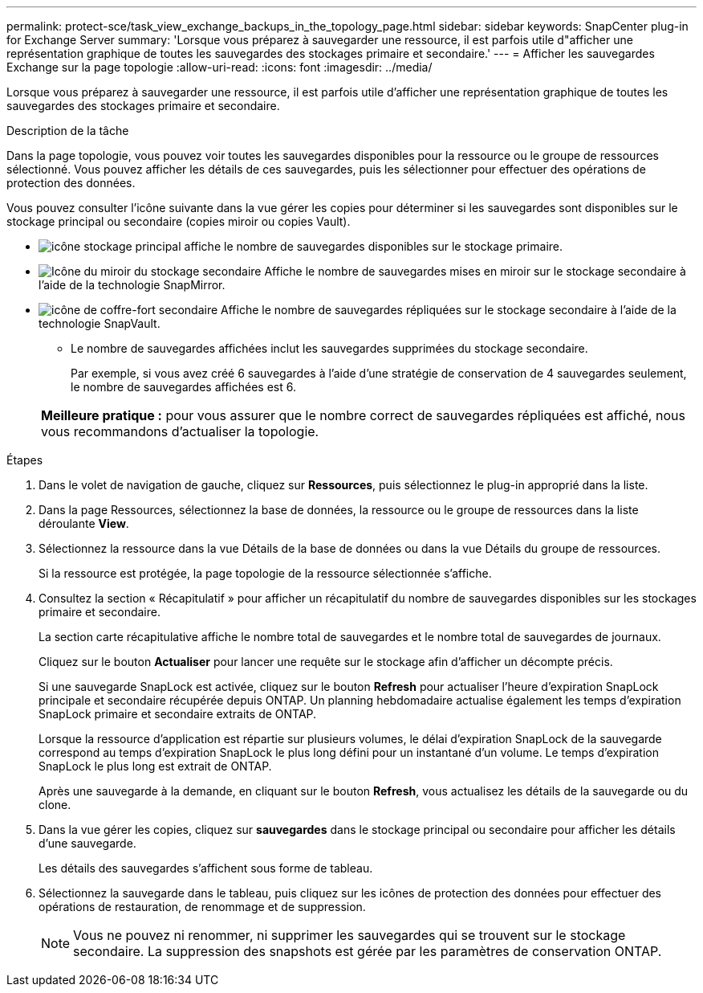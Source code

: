 ---
permalink: protect-sce/task_view_exchange_backups_in_the_topology_page.html 
sidebar: sidebar 
keywords: SnapCenter plug-in for Exchange Server 
summary: 'Lorsque vous préparez à sauvegarder une ressource, il est parfois utile d"afficher une représentation graphique de toutes les sauvegardes des stockages primaire et secondaire.' 
---
= Afficher les sauvegardes Exchange sur la page topologie
:allow-uri-read: 
:icons: font
:imagesdir: ../media/


[role="lead"]
Lorsque vous préparez à sauvegarder une ressource, il est parfois utile d'afficher une représentation graphique de toutes les sauvegardes des stockages primaire et secondaire.

.Description de la tâche
Dans la page topologie, vous pouvez voir toutes les sauvegardes disponibles pour la ressource ou le groupe de ressources sélectionné. Vous pouvez afficher les détails de ces sauvegardes, puis les sélectionner pour effectuer des opérations de protection des données.

Vous pouvez consulter l'icône suivante dans la vue gérer les copies pour déterminer si les sauvegardes sont disponibles sur le stockage principal ou secondaire (copies miroir ou copies Vault).

* image:../media/topology_primary_storage.gif["icône stockage principal"] affiche le nombre de sauvegardes disponibles sur le stockage primaire.
* image:../media/topology_mirror_secondary_storage.gif["Icône du miroir du stockage secondaire"] Affiche le nombre de sauvegardes mises en miroir sur le stockage secondaire à l'aide de la technologie SnapMirror.
* image:../media/topology_vault_secondary_storage.gif["icône de coffre-fort secondaire"] Affiche le nombre de sauvegardes répliquées sur le stockage secondaire à l'aide de la technologie SnapVault.
+
** Le nombre de sauvegardes affichées inclut les sauvegardes supprimées du stockage secondaire.
+
Par exemple, si vous avez créé 6 sauvegardes à l'aide d'une stratégie de conservation de 4 sauvegardes seulement, le nombre de sauvegardes affichées est 6.



+
|===


| *Meilleure pratique :* pour vous assurer que le nombre correct de sauvegardes répliquées est affiché, nous vous recommandons d'actualiser la topologie. 
|===


.Étapes
. Dans le volet de navigation de gauche, cliquez sur *Ressources*, puis sélectionnez le plug-in approprié dans la liste.
. Dans la page Ressources, sélectionnez la base de données, la ressource ou le groupe de ressources dans la liste déroulante *View*.
. Sélectionnez la ressource dans la vue Détails de la base de données ou dans la vue Détails du groupe de ressources.
+
Si la ressource est protégée, la page topologie de la ressource sélectionnée s'affiche.

. Consultez la section « Récapitulatif » pour afficher un récapitulatif du nombre de sauvegardes disponibles sur les stockages primaire et secondaire.
+
La section carte récapitulative affiche le nombre total de sauvegardes et le nombre total de sauvegardes de journaux.

+
Cliquez sur le bouton *Actualiser* pour lancer une requête sur le stockage afin d'afficher un décompte précis.

+
Si une sauvegarde SnapLock est activée, cliquez sur le bouton *Refresh* pour actualiser l'heure d'expiration SnapLock principale et secondaire récupérée depuis ONTAP. Un planning hebdomadaire actualise également les temps d'expiration SnapLock primaire et secondaire extraits de ONTAP.

+
Lorsque la ressource d'application est répartie sur plusieurs volumes, le délai d'expiration SnapLock de la sauvegarde correspond au temps d'expiration SnapLock le plus long défini pour un instantané d'un volume. Le temps d'expiration SnapLock le plus long est extrait de ONTAP.

+
Après une sauvegarde à la demande, en cliquant sur le bouton *Refresh*, vous actualisez les détails de la sauvegarde ou du clone.

. Dans la vue gérer les copies, cliquez sur *sauvegardes* dans le stockage principal ou secondaire pour afficher les détails d'une sauvegarde.
+
Les détails des sauvegardes s'affichent sous forme de tableau.

. Sélectionnez la sauvegarde dans le tableau, puis cliquez sur les icônes de protection des données pour effectuer des opérations de restauration, de renommage et de suppression.
+

NOTE: Vous ne pouvez ni renommer, ni supprimer les sauvegardes qui se trouvent sur le stockage secondaire. La suppression des snapshots est gérée par les paramètres de conservation ONTAP.


